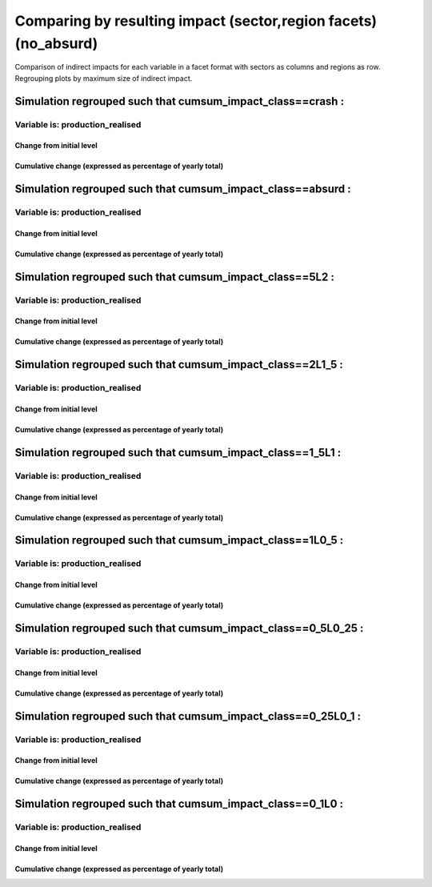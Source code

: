 **********************************************************
Comparing by resulting impact (sector,region facets) (no_absurd)
**********************************************************

Comparison of indirect impacts for each variable in a facet format
with sectors as columns and regions as row. Regrouping plots by maximum size of indirect impact.

Simulation regrouped such that cumsum_impact_class==crash :
~~~~~~~~~~~~~~~~~~~~~~~~~~~~~~~~~~~~~~~~~~~~~~~~~~~~~~~~~~~~~~~~~~~~~~~~~~~~~~~~~~

Variable is: production_realised
---------------------------------------

Change from initial level
^^^^^^^^^^^^^^^^^^^^^^^^^

.. image:: ../images/figs/general/no_absurd/cumsum_impact_class~crash/sectorXregion~Experience/production_realised_classic.svg
    :alt: No data to plot (possibly because no simulation correspond to this scope/selection)

Cumulative change (expressed as percentage of yearly total)
^^^^^^^^^^^^^^^^^^^^^^^^^^^^^^^^^^^^^^^^^^^^^^^^^^^^^^^^^^^

.. image:: ../images/figs/general/no_absurd/cumsum_impact_class~crash/sectorXregion~Experience/production_realised_cumsum.svg
    :alt: No data to plot (possibly because no simulation correspond to this scope/selection)


Simulation regrouped such that cumsum_impact_class==absurd :
~~~~~~~~~~~~~~~~~~~~~~~~~~~~~~~~~~~~~~~~~~~~~~~~~~~~~~~~~~~~~~~~~~~~~~~~~~~~~~~~~~

Variable is: production_realised
---------------------------------------

Change from initial level
^^^^^^^^^^^^^^^^^^^^^^^^^

.. image:: ../images/figs/general/no_absurd/cumsum_impact_class~absurd/sectorXregion~Experience/production_realised_classic.svg
    :alt: No data to plot (possibly because no simulation correspond to this scope/selection)

Cumulative change (expressed as percentage of yearly total)
^^^^^^^^^^^^^^^^^^^^^^^^^^^^^^^^^^^^^^^^^^^^^^^^^^^^^^^^^^^

.. image:: ../images/figs/general/no_absurd/cumsum_impact_class~absurd/sectorXregion~Experience/production_realised_cumsum.svg
    :alt: No data to plot (possibly because no simulation correspond to this scope/selection)


Simulation regrouped such that cumsum_impact_class==5L2 :
~~~~~~~~~~~~~~~~~~~~~~~~~~~~~~~~~~~~~~~~~~~~~~~~~~~~~~~~~~~~~~~~~~~~~~~~~~~~~~~~~~

Variable is: production_realised
---------------------------------------

Change from initial level
^^^^^^^^^^^^^^^^^^^^^^^^^

.. image:: ../images/figs/general/no_absurd/cumsum_impact_class~5L2/sectorXregion~Experience/production_realised_classic.svg
    :alt: No data to plot (possibly because no simulation correspond to this scope/selection)

Cumulative change (expressed as percentage of yearly total)
^^^^^^^^^^^^^^^^^^^^^^^^^^^^^^^^^^^^^^^^^^^^^^^^^^^^^^^^^^^

.. image:: ../images/figs/general/no_absurd/cumsum_impact_class~5L2/sectorXregion~Experience/production_realised_cumsum.svg
    :alt: No data to plot (possibly because no simulation correspond to this scope/selection)


Simulation regrouped such that cumsum_impact_class==2L1_5 :
~~~~~~~~~~~~~~~~~~~~~~~~~~~~~~~~~~~~~~~~~~~~~~~~~~~~~~~~~~~~~~~~~~~~~~~~~~~~~~~~~~

Variable is: production_realised
---------------------------------------

Change from initial level
^^^^^^^^^^^^^^^^^^^^^^^^^

.. image:: ../images/figs/general/no_absurd/cumsum_impact_class~2L1_5/sectorXregion~Experience/production_realised_classic.svg
    :alt: No data to plot (possibly because no simulation correspond to this scope/selection)

Cumulative change (expressed as percentage of yearly total)
^^^^^^^^^^^^^^^^^^^^^^^^^^^^^^^^^^^^^^^^^^^^^^^^^^^^^^^^^^^

.. image:: ../images/figs/general/no_absurd/cumsum_impact_class~2L1_5/sectorXregion~Experience/production_realised_cumsum.svg
    :alt: No data to plot (possibly because no simulation correspond to this scope/selection)


Simulation regrouped such that cumsum_impact_class==1_5L1 :
~~~~~~~~~~~~~~~~~~~~~~~~~~~~~~~~~~~~~~~~~~~~~~~~~~~~~~~~~~~~~~~~~~~~~~~~~~~~~~~~~~

Variable is: production_realised
---------------------------------------

Change from initial level
^^^^^^^^^^^^^^^^^^^^^^^^^

.. image:: ../images/figs/general/no_absurd/cumsum_impact_class~1_5L1/sectorXregion~Experience/production_realised_classic.svg
    :alt: No data to plot (possibly because no simulation correspond to this scope/selection)

Cumulative change (expressed as percentage of yearly total)
^^^^^^^^^^^^^^^^^^^^^^^^^^^^^^^^^^^^^^^^^^^^^^^^^^^^^^^^^^^

.. image:: ../images/figs/general/no_absurd/cumsum_impact_class~1_5L1/sectorXregion~Experience/production_realised_cumsum.svg
    :alt: No data to plot (possibly because no simulation correspond to this scope/selection)


Simulation regrouped such that cumsum_impact_class==1L0_5 :
~~~~~~~~~~~~~~~~~~~~~~~~~~~~~~~~~~~~~~~~~~~~~~~~~~~~~~~~~~~~~~~~~~~~~~~~~~~~~~~~~~

Variable is: production_realised
---------------------------------------

Change from initial level
^^^^^^^^^^^^^^^^^^^^^^^^^

.. image:: ../images/figs/general/no_absurd/cumsum_impact_class~1L0_5/sectorXregion~Experience/production_realised_classic.svg
    :alt: No data to plot (possibly because no simulation correspond to this scope/selection)

Cumulative change (expressed as percentage of yearly total)
^^^^^^^^^^^^^^^^^^^^^^^^^^^^^^^^^^^^^^^^^^^^^^^^^^^^^^^^^^^

.. image:: ../images/figs/general/no_absurd/cumsum_impact_class~1L0_5/sectorXregion~Experience/production_realised_cumsum.svg
    :alt: No data to plot (possibly because no simulation correspond to this scope/selection)


Simulation regrouped such that cumsum_impact_class==0_5L0_25 :
~~~~~~~~~~~~~~~~~~~~~~~~~~~~~~~~~~~~~~~~~~~~~~~~~~~~~~~~~~~~~~~~~~~~~~~~~~~~~~~~~~

Variable is: production_realised
---------------------------------------

Change from initial level
^^^^^^^^^^^^^^^^^^^^^^^^^

.. image:: ../images/figs/general/no_absurd/cumsum_impact_class~0_5L0_25/sectorXregion~Experience/production_realised_classic.svg
    :alt: No data to plot (possibly because no simulation correspond to this scope/selection)

Cumulative change (expressed as percentage of yearly total)
^^^^^^^^^^^^^^^^^^^^^^^^^^^^^^^^^^^^^^^^^^^^^^^^^^^^^^^^^^^

.. image:: ../images/figs/general/no_absurd/cumsum_impact_class~0_5L0_25/sectorXregion~Experience/production_realised_cumsum.svg
    :alt: No data to plot (possibly because no simulation correspond to this scope/selection)


Simulation regrouped such that cumsum_impact_class==0_25L0_1 :
~~~~~~~~~~~~~~~~~~~~~~~~~~~~~~~~~~~~~~~~~~~~~~~~~~~~~~~~~~~~~~~~~~~~~~~~~~~~~~~~~~

Variable is: production_realised
---------------------------------------

Change from initial level
^^^^^^^^^^^^^^^^^^^^^^^^^

.. image:: ../images/figs/general/no_absurd/cumsum_impact_class~0_25L0_1/sectorXregion~Experience/production_realised_classic.svg
    :alt: No data to plot (possibly because no simulation correspond to this scope/selection)

Cumulative change (expressed as percentage of yearly total)
^^^^^^^^^^^^^^^^^^^^^^^^^^^^^^^^^^^^^^^^^^^^^^^^^^^^^^^^^^^

.. image:: ../images/figs/general/no_absurd/cumsum_impact_class~0_25L0_1/sectorXregion~Experience/production_realised_cumsum.svg
    :alt: No data to plot (possibly because no simulation correspond to this scope/selection)


Simulation regrouped such that cumsum_impact_class==0_1L0 :
~~~~~~~~~~~~~~~~~~~~~~~~~~~~~~~~~~~~~~~~~~~~~~~~~~~~~~~~~~~~~~~~~~~~~~~~~~~~~~~~~~

Variable is: production_realised
---------------------------------------

Change from initial level
^^^^^^^^^^^^^^^^^^^^^^^^^

.. image:: ../images/figs/general/no_absurd/cumsum_impact_class~0_1L0/sectorXregion~Experience/production_realised_classic.svg
    :alt: No data to plot (possibly because no simulation correspond to this scope/selection)

Cumulative change (expressed as percentage of yearly total)
^^^^^^^^^^^^^^^^^^^^^^^^^^^^^^^^^^^^^^^^^^^^^^^^^^^^^^^^^^^

.. image:: ../images/figs/general/no_absurd/cumsum_impact_class~0_1L0/sectorXregion~Experience/production_realised_cumsum.svg
    :alt: No data to plot (possibly because no simulation correspond to this scope/selection)

